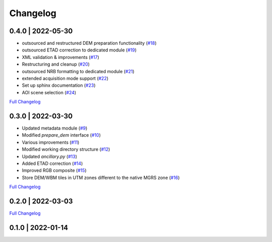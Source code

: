 #########
Changelog
#########

0.4.0 | 2022-05-30
==================

* outsourced and restructured DEM preparation functionality (`#18 <https://github.com/SAR-ARD/S1_NRB/pull/18>`_)
* outsourced ETAD correction to dedicated module (`#19 <https://github.com/SAR-ARD/S1_NRB/pull/19>`_)
* XML validation & improvements (`#17 <https://github.com/SAR-ARD/S1_NRB/pull/17>`_)
* Restructuring and cleanup (`#20 <https://github.com/SAR-ARD/S1_NRB/pull/20>`_)
* outsourced NRB formatting to dedicated module (`#21 <https://github.com/SAR-ARD/S1_NRB/pull/21>`_)
* extended acquisition mode support (`#22 <https://github.com/SAR-ARD/S1_NRB/pull/22>`_)
* Set up sphinx documentation (`#23 <https://github.com/SAR-ARD/S1_NRB/pull/23>`_)
* AOI scene selection (`#24 <https://github.com/SAR-ARD/S1_NRB/pull/24>`_)

`Full Changelog <https://github.com/SAR-ARD/S1_NRB/compare/v0.3.0...v0.4.0>`_

0.3.0 | 2022-03-30
==================

* Updated metadata module (`#9 <https://github.com/SAR-ARD/S1_NRB/pull/9>`_)
* Modified `prepare_dem` interface (`#10 <https://github.com/SAR-ARD/S1_NRB/pull/10>`_)
* Various improvements (`#11 <https://github.com/SAR-ARD/S1_NRB/pull/11>`_)
* Modified working directory structure (`#12 <https://github.com/SAR-ARD/S1_NRB/pull/12>`_)
* Updated `ancillary.py` (`#13 <https://github.com/SAR-ARD/S1_NRB/pull/13>`_)
* Added ETAD correction (`#14 <https://github.com/SAR-ARD/S1_NRB/pull/14>`_)
* Improved RGB composite (`#15 <https://github.com/SAR-ARD/S1_NRB/pull/15>`_)
* Store DEM/WBM tiles in UTM zones different to the native MGRS zone (`#16 <https://github.com/SAR-ARD/S1_NRB/pull/16>`_)

`Full Changelog <https://github.com/SAR-ARD/S1_NRB/compare/v0.2.0...v0.3.0>`_

0.2.0 | 2022-03-03
==================

`Full Changelog <https://github.com/SAR-ARD/S1_NRB/compare/v0.1.0...v0.2.0>`_


0.1.0 | 2022-01-14
==================

